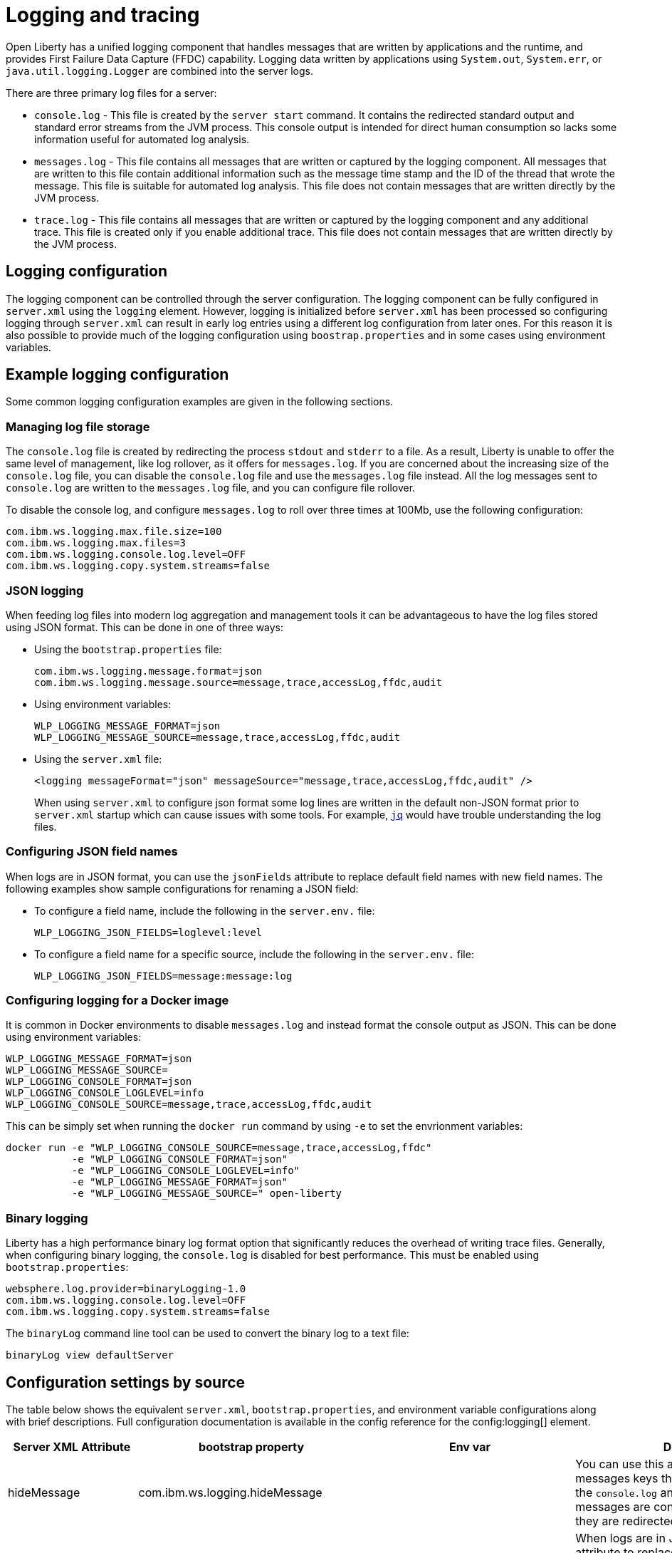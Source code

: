 // Copyright (c) 2013, 2019 IBM Corporation and others.
// Licensed under Creative Commons Attribution-NoDerivatives
// 4.0 International (CC BY-ND 4.0)
//   https://creativecommons.org/licenses/by-nd/4.0/
//
// Contributors:
//     IBM Corporation
//
:page-layout: general-reference
:page-type: general
= Logging and tracing

Open Liberty has a unified logging component that handles messages that are written by applications and the runtime, and provides First Failure Data Capture (FFDC) capability. Logging data written by applications using `System.out`, `System.err`, or `java.util.logging.Logger` are combined into the server logs.

There are three primary log files for a server:

- `console.log` - This file is created by the `server start` command. It contains the redirected standard output and standard error streams from the JVM process. This console output is intended for direct human consumption so lacks some information useful for automated log analysis.
- `messages.log` - This file contains all messages that are written or captured by the logging component. All messages that are written to this file contain additional information such as the message time stamp and the ID of the thread that wrote the message. This file is suitable for automated log analysis. This file does not contain messages that are written directly by the JVM process.
- `trace.log` - This file contains all messages that are written or captured by the logging component and any additional trace. This file is created only if you enable additional trace. This file does not contain messages that are written directly by the JVM process.

== Logging configuration
The logging component can be controlled through the server configuration. The logging component can be fully configured in `server.xml` using the `logging` element. However, logging is initialized before `server.xml` has been processed so configuring logging through `server.xml` can result in early log entries using a different log configuration from later ones. For this reason it is also possible to provide much of the logging configuration using `boostrap.properties` and in some cases using environment variables.

== Example logging configuration

Some common logging configuration examples are given in the following sections.

=== Managing log file storage


The `console.log` file is created by redirecting the process `stdout` and `stderr` to a file. As a result, Liberty is unable to offer the same level of management, like log rollover, as it offers for `messages.log`. If you are concerned about the increasing size of the `console.log` file, you can disable the `console.log` file and use the `messages.log` file instead. All the log messages sent to `console.log` are written to the `messages.log` file, and you can configure file rollover.

To disable the console log, and configure `messages.log` to roll over three times at 100Mb, use the following configuration:

[source,properties,linenums,role="code_column"]
----
com.ibm.ws.logging.max.file.size=100
com.ibm.ws.logging.max.files=3
com.ibm.ws.logging.console.log.level=OFF
com.ibm.ws.logging.copy.system.streams=false
----

=== JSON logging
When feeding log files into modern log aggregation and management tools it can be advantageous to have the log files stored using JSON format. This can be done in one of three ways:

* Using the `bootstrap.properties` file:
+
[source,properties,linenums,role="code_column"]
----
com.ibm.ws.logging.message.format=json
com.ibm.ws.logging.message.source=message,trace,accessLog,ffdc,audit
----
+
* Using environment variables:
+
[source,properties,linenums,role="code_column"]
----
WLP_LOGGING_MESSAGE_FORMAT=json
WLP_LOGGING_MESSAGE_SOURCE=message,trace,accessLog,ffdc,audit
----
+
* Using the `server.xml` file:
+
[source,xml,linenums,role="code_column"]
----
<logging messageFormat="json" messageSource="message,trace,accessLog,ffdc,audit" />
----
+
When using `server.xml` to configure json format some log lines are written in the default non-JSON format prior to `server.xml` startup which can cause issues with some tools. For example, https://stedolan.github.io/jq/[`jq`] would have trouble understanding the log files.

=== Configuring JSON field names
When logs are in JSON format, you can use the `jsonFields` attribute to replace default field names with new field names. The following examples show sample configurations for renaming a JSON field:

* To configure a field name, include the following in the `server.env.` file:
+
[source,properties,linenums,role="code_column"]
----
WLP_LOGGING_JSON_FIELDS=loglevel:level
----
+
* To configure a field name for a specific source, include the following in the `server.env.` file:
+
[source,properties,linenums,role="code_column"]
----
WLP_LOGGING_JSON_FIELDS=message:message:log
----

=== Configuring logging for a Docker image

It is common in Docker environments to disable `messages.log` and instead format the console output as JSON. This can be done using environment variables:

[source,properties,linenums,role="code_column"]
----
WLP_LOGGING_MESSAGE_FORMAT=json
WLP_LOGGING_MESSAGE_SOURCE=
WLP_LOGGING_CONSOLE_FORMAT=json
WLP_LOGGING_CONSOLE_LOGLEVEL=info
WLP_LOGGING_CONSOLE_SOURCE=message,trace,accessLog,ffdc,audit
----

This can be simply set when running the `docker run` command by using `-e` to set the envrionment variables:

[role='command']
```
docker run -e "WLP_LOGGING_CONSOLE_SOURCE=message,trace,accessLog,ffdc"
           -e "WLP_LOGGING_CONSOLE_FORMAT=json"
           -e "WLP_LOGGING_CONSOLE_LOGLEVEL=info"
           -e "WLP_LOGGING_MESSAGE_FORMAT=json"
           -e "WLP_LOGGING_MESSAGE_SOURCE=" open-liberty
```

=== Binary logging

Liberty has a high performance binary log format option that significantly reduces the overhead of writing trace files. Generally, when configuring binary logging, the `console.log` is disabled for best performance. This must be enabled using `bootstrap.properties`:

[source,properties,linenums,role="code_column"]
----
websphere.log.provider=binaryLogging-1.0
com.ibm.ws.logging.console.log.level=OFF
com.ibm.ws.logging.copy.system.streams=false
----

The `binaryLog` command line tool can be used to convert the binary log to a text file:

[role='command']
```
binaryLog view defaultServer
```

== Configuration settings by source

The table below shows the equivalent `server.xml`, `bootstrap.properties`, and environment variable configurations along with brief descriptions. Full configuration documentation is available in the config reference for the config:logging[] element.


|===
| Server XML Attribute|bootstrap property|Env var|Description

|hideMessage
|com.ibm.ws.logging.hideMessage
|
|You can use this attribute to configure the messages keys that you want to hide from the `console.log` and `messages.log` files. If the messages are configured to be hidden, then they are redirected to the `trace.log` file.

|jsonFields
|com.ibm.ws.logging.json.fields
|WLP_LOGGING_JSON_FIELDS
|When logs are in JSON format, use this attribute to replace default field names with new field names. Configure the new field name by using the following format:


`defaultFieldName:newFieldName`

For field names that are associated with logs of a specified source, use the following format:

`[source:]?defaultFieldName:newFieldName`

where `[source]` is the source you want to specify (such as `message`, `trace`, or `accesslog`).

To rename multiple fields, specify a comma-separated list of field name mappings.


|logDirectory
|com.ibm.ws.logging.log.directory
|LOG_DIR
|You can use this attribute to set a directory for all log files, excluding the `console.log` file, but including FFDC. The default is `WLP_OUTPUT_DIR/serverName/logs`. It is not recommended to set the `logDirectory` in `server.xml` since it can result in some log data being written to the default location prior to `server.xml` being read.

4+|Console Log Config

|consoleFormat
|com.ibm.ws.logging.console.format
|WLP_LOGGING_CONSOLE_FORMAT
|The required format for the console. Valid values are `basic` or `json` format. By default, `consoleFormat` is set to `basic`.

|consoleLogLevel
|com.ibm.ws.logging.console.log.level
|WLP_LOGGING_CONSOLE_LOGLEVEL
|This filter controls the granularity of messages that go to the console. The valid values are INFO, AUDIT, WARNING, ERROR, and OFF. The default is AUDIT. If using with the Eclipse developer tools this must be set to the default.

|consoleSource
|com.ibm.ws.logging.console.source
|WLP_LOGGING_CONSOLE_SOURCE
|The list of comma-separated sources that route to the console. This property applies only when `consoleFormat="json"`. Valid values are `message`, `trace`, `accessLog`, `ffdc`, and `audit`. By default, `consoleSource` is set to `message`. To use the `audit` source, enable the Liberty feature:audit-1.0[] feature. To use the `accessLog` source you need to have configured config:httpAccessLogging[].d

|copySystemStreams
|com.ibm.ws.logging.copy.system.streams
|
|If true, messages that are written to the System.out and System.err streams are copied to process `stdout` and `stderr` and so appear in `console.log`. If false, those messages are written to configured logs such as `messages.log` or `trace.log`, but they are not copied to `stdout` and `stderr` and do not appear in `console.log`. The default value is true.

4+|Message Log Config

|
|com.ibm.ws.logging.newLogsOnStart
|
|If set to true when Liberty starts, any existing `messages.log` or `trace.log` files are rolled over and logging writes to a new `messages.log` or `trace.log` file. If set to false `messages.log` or trace.log files only refresh when they hit the `maxFileSize`. The default is `true`. This setting cannot be provided using the `logging` element in `server.xml` because it is only processed during server bootstrap.

|isoDateFormat
|com.ibm.ws.logging.isoDateFormat
|
|Specifies whether to use ISO-8601 formatted dates in log files. The default value is false.

If set to true, the ISO-8601 format is used in the `messages.log` file, the `trace.log` file, and the FFDC logs. The format is `yyyy-MM-dd'T'HH:mm:ss.SSSZ`.

If you specify a value of `false`, the date and time are formatted according to the default locale set in the system. If the default locale is not found, the format is `dd/MMM/yyyy HH:mm:ss:SSS z`.

|maxFiles
|com.ibm.ws.logging.max.files
|
|How many of each of the logs files are kept. This setting also applies to the number of exception summary logs for FFDC. So if this number is `10`, you might have 10 message logs, 10 trace logs, and 10 exception summaries in the `ffdc/` directory. By default, the value is `2`. The `console.log` does not roll so this setting does not apply.

|maxFileSize
|com.ibm.ws.logging.max.file.size
|
|The maximum size (in MB) that a log file can reach before it is rolled. Setting the value to `0` disables log rolling. The default value is `20`. The `console.log` does not roll so this setting does not apply.

|messageFileName
|com.ibm.ws.logging.message.file.name
|
|The message log has a default name of `messages.log`. This file always exists, and contains INFO and other (AUDIT, WARNING, ERROR, FAILURE) messages in addition to `System.out` and `System.err`. This log also contains time stamps and the issuing thread ID. If the log file is rolled over, the names of earlier log files have the format `messages_timestamp.log`

|messageFormat
|com.ibm.ws.logging.message.format
|WLP_LOGGING_MESSAGE_FORMAT
|The required format for the `messages.log` file. Valid values are `basic` or `json` format. By default, `messageFormat` is set to `basic`.

|messageSource
|com.ibm.ws.logging.message.source
|WLP_LOGGING_MESSAGE_SOURCE
|The list of comma-separated sources that route to the `messages.log` file. This property applies only when `messageFormat="json"`. Valid values are `message`, `trace`, `accessLog`, `ffdc`, and `audit`. By default, `messageSource` is set to `message`. To use the `audit` source, enable the Liberty feature:audit-1.0[] feature. To use the `accessLog` source you need to have configured config:httpAccessLogging[].

4+|Trace Config

|suppressSensitiveTrace
|
|
|The server trace can expose sensitive data when it traces untyped data, such as bytes received over a network connection. This attribute, when set to `true`, prevents potentially sensitive information from being exposed in log and trace files. The default value is `false`.

|traceFileName
|com.ibm.ws.logging.trace.file.name
|
|The `trace.log` file is only created if additional or detailed trace is enabled. `stdout` is recognized as a special value, and causes trace to be directed to the original standard out stream.

|traceFormat
|com.ibm.ws.logging.trace.format
|
|This attribute controls the format of the trace log. The default format for Liberty is `ENHANCED`. You can also use `BASIC` and `ADVANCED` formats.

|traceSpecification
|com.ibm.ws.logging.trace.specification
|
a|The trace string is used to selectively enable trace. The format of the log detail level specification:

component = level

where `component` specifies what log sources the `level` should be set to, and `level` specifies how much trace should be output using one of: `off`, `fatal`, `severe`, `warning`, `audit`, `info`, `config`, `detail`, `fine`, `finer`, `finest`, `all`. Multiple log detail level specifications can be provided by separating them with colons.

A component can be a logger name, trace group or class name. An asterisk pass:[*] acts as a wildcard to match multiple components based on a prefix. For example:

- `pass:[*]` Specifies all traceable code that is running in the application server, including the product system code and customer code.

- `com.ibm.ws.pass:[*]` Specifies all classes with the package name beginning with com.ibm.ws.

- `com.ibm.ws.classloading.AppClassLoader` Specifies the AppClassLoader class only.

|===
